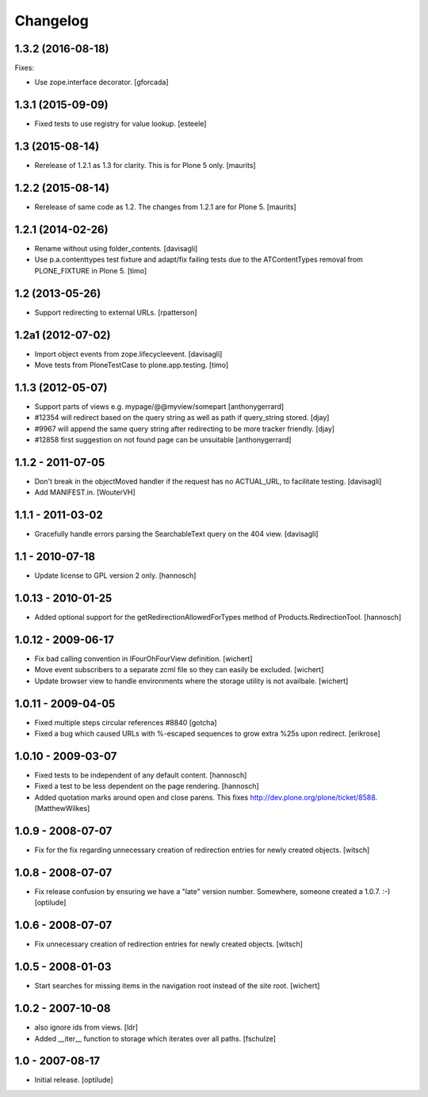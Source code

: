 Changelog
=========

1.3.2 (2016-08-18)
------------------

Fixes:

- Use zope.interface decorator.
  [gforcada]


1.3.1 (2015-09-09)
------------------

- Fixed tests to use registry for value lookup.
  [esteele]


1.3 (2015-08-14)
----------------

- Rerelease of 1.2.1 as 1.3 for clarity.  This is for Plone 5 only.
  [maurits]


1.2.2 (2015-08-14)
------------------

- Rerelease of same code as 1.2.  The changes from 1.2.1 are for Plone 5.
  [maurits]


1.2.1 (2014-02-26)
------------------

- Rename without using folder_contents.
  [davisagli]

- Use p.a.contenttypes test fixture and adapt/fix failing tests due to the
  ATContentTypes removal from PLONE_FIXTURE in Plone 5.
  [timo]


1.2 (2013-05-26)
----------------

- Support redirecting to external URLs.
  [rpatterson]


1.2a1 (2012-07-02)
------------------

- Import object events from zope.lifecycleevent.
  [davisagli]

- Move tests from PloneTestCase to plone.app.testing.
  [timo]


1.1.3 (2012-05-07)
------------------

- Support parts of views e.g. mypage/@@myview/somepart
  [anthonygerrard]

- #12354 will redirect based on the query string as well as path if query_string
  stored. [djay]

- #9967 will append the same query string after redirecting to be more tracker
  friendly. [djay]

- #12858 first suggestion on not found page can be unsuitable
  [anthonygerrard]


1.1.2 - 2011-07-05
------------------

- Don't break in the objectMoved handler if the request has no ACTUAL_URL, to
  facilitate testing.
  [davisagli]

- Add MANIFEST.in.
  [WouterVH]


1.1.1 - 2011-03-02
------------------

- Gracefully handle errors parsing the SearchableText query on the 404 view.
  [davisagli]


1.1 - 2010-07-18
----------------

- Update license to GPL version 2 only.
  [hannosch]


1.0.13 - 2010-01-25
-------------------

- Added optional support for the getRedirectionAllowedForTypes method of
  Products.RedirectionTool.
  [hannosch]


1.0.12 - 2009-06-17
-------------------

- Fix bad calling convention in IFourOhFourView definition.
  [wichert]

- Move event subscribers to a separate zcml file so they can easily be
  excluded.
  [wichert]

- Update browser view to handle environments where the storage utility is not
  availbale.
  [wichert]


1.0.11 - 2009-04-05
-------------------

- Fixed multiple steps circular references #8840
  [gotcha]

- Fixed a bug which caused URLs with %-escaped sequences to grow extra %25s upon
  redirect.
  [erikrose]


1.0.10 - 2009-03-07
-------------------

- Fixed tests to be independent of any default content.
  [hannosch]

- Fixed a test to be less dependent on the page rendering.
  [hannosch]

- Added quotation marks around open and close parens. This fixes
  http://dev.plone.org/plone/ticket/8588.
  [MatthewWilkes]


1.0.9 - 2008-07-07
------------------

- Fix for the fix regarding unnecessary creation of redirection entries for
  newly created objects.
  [witsch]


1.0.8 - 2008-07-07
------------------

- Fix release confusion by ensuring we have a "late" version number.
  Somewhere, someone created a 1.0.7. :-)
  [optilude]


1.0.6 - 2008-07-07
------------------

- Fix unnecessary creation of redirection entries for newly created objects.
  [witsch]


1.0.5 - 2008-01-03
------------------

- Start searches for missing items in the navigation root instead of the site
  root.
  [wichert]


1.0.2 - 2007-10-08
------------------

- also ignore ids from views.
  [ldr]

- Added __iter__ function to storage which iterates over all paths.
  [fschulze]


1.0 - 2007-08-17
----------------

- Initial release.
  [optilude]
